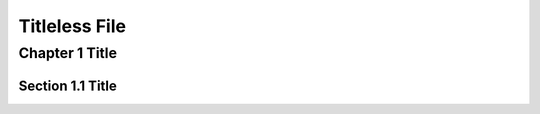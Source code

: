 ==============
Titleless File
==============

Chapter 1 Title
===============

.. titleless::

Section 1.1 Title
-----------------
